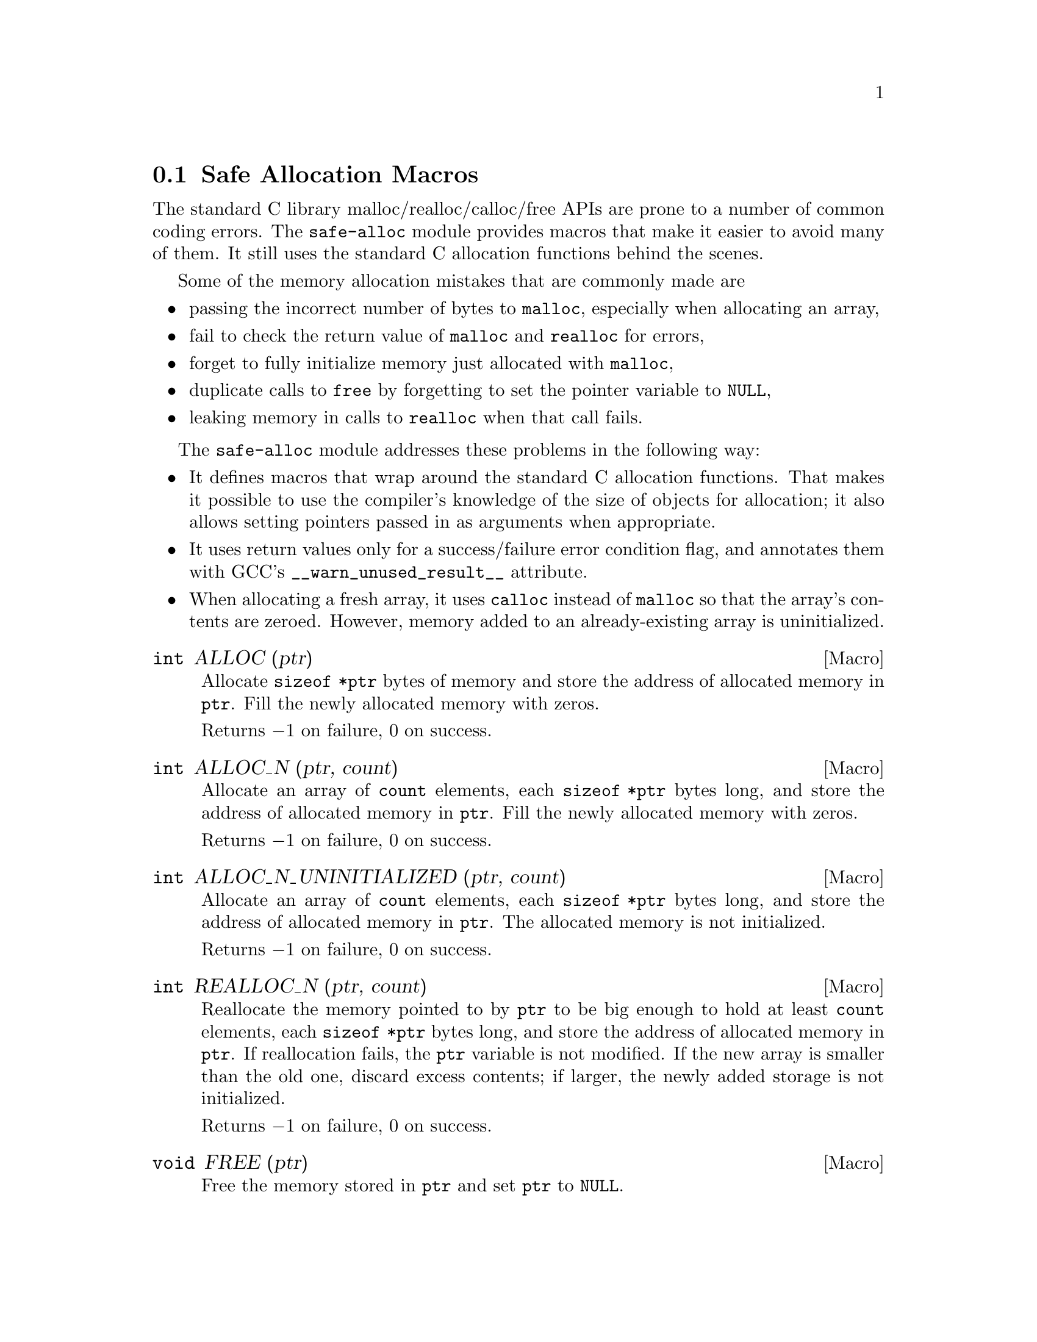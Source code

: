 @node Safe Allocation Macros
@section Safe Allocation Macros

The standard C library malloc/realloc/calloc/free APIs are prone to a
number of common coding errors.  The @code{safe-alloc} module provides
macros that make it easier to avoid many of them.  It still uses the
standard C allocation functions behind the scenes.

Some of the memory allocation mistakes that are commonly made are

@itemize @bullet
@item
passing the incorrect number of bytes to @code{malloc}, especially
when allocating an array,
@item
fail to check the return value of @code{malloc} and @code{realloc} for
errors,
@item
forget to fully initialize memory just allocated with @code{malloc},
@item
duplicate calls to @code{free} by forgetting to set the pointer
variable to @code{NULL},
@item
leaking memory in calls to @code{realloc} when that call fails.
@end itemize

The @code{safe-alloc} module addresses these problems in the following way:

@itemize @bullet
@item
It defines macros that wrap around the standard C allocation
functions.  That makes it possible to use the compiler's knowledge of
the size of objects for allocation; it also allows setting pointers
passed in as arguments when appropriate.
@item
It uses return values only for a success/failure error condition flag,
and annotates them with GCC's @code{__warn_unused_result__} attribute.
@item
When allocating a fresh array, it uses @code{calloc} instead of
@code{malloc} so that the array's contents are zeroed.
However, memory added to an already-existing array is uninitialized.
@end itemize

@defmac {int} ALLOC (ptr)
@findex ALLOC
Allocate @code{sizeof *ptr} bytes of memory and store the address of
allocated memory in @code{ptr}.  Fill the newly allocated memory with
zeros.

Returns @minus{}1 on failure, 0 on success.
@end defmac

@defmac {int} ALLOC_N (ptr, count)
@findex ALLOC_N
Allocate an array of @code{count} elements, each @code{sizeof *ptr}
bytes long, and store the address of allocated memory in
@code{ptr}.  Fill the newly allocated memory with zeros.

Returns @minus{}1 on failure, 0 on success.
@end defmac

@defmac {int} ALLOC_N_UNINITIALIZED (ptr, count)
@findex ALLOC_N_UNINITIALIZED
Allocate an array of @code{count} elements, each @code{sizeof *ptr}
bytes long, and store the address of allocated memory in
@code{ptr}.  The allocated memory is not initialized.

Returns @minus{}1 on failure, 0 on success.
@end defmac

@defmac {int} REALLOC_N (ptr, count)
@findex REALLOC_N
Reallocate the memory pointed to by @code{ptr} to be big enough to hold
at least @code{count} elements, each @code{sizeof *ptr} bytes long,
and store the address of allocated memory in @code{ptr}.  If
reallocation fails, the @code{ptr} variable is not modified.
If the new array is smaller than the old one, discard excess contents;
if larger, the newly added storage is not initialized.

Returns @minus{}1 on failure, 0 on success.
@end defmac

@defmac {void} FREE (ptr)
@findex FREE
Free the memory stored in @code{ptr} and set @code{ptr} to
@code{NULL}.
@end defmac
